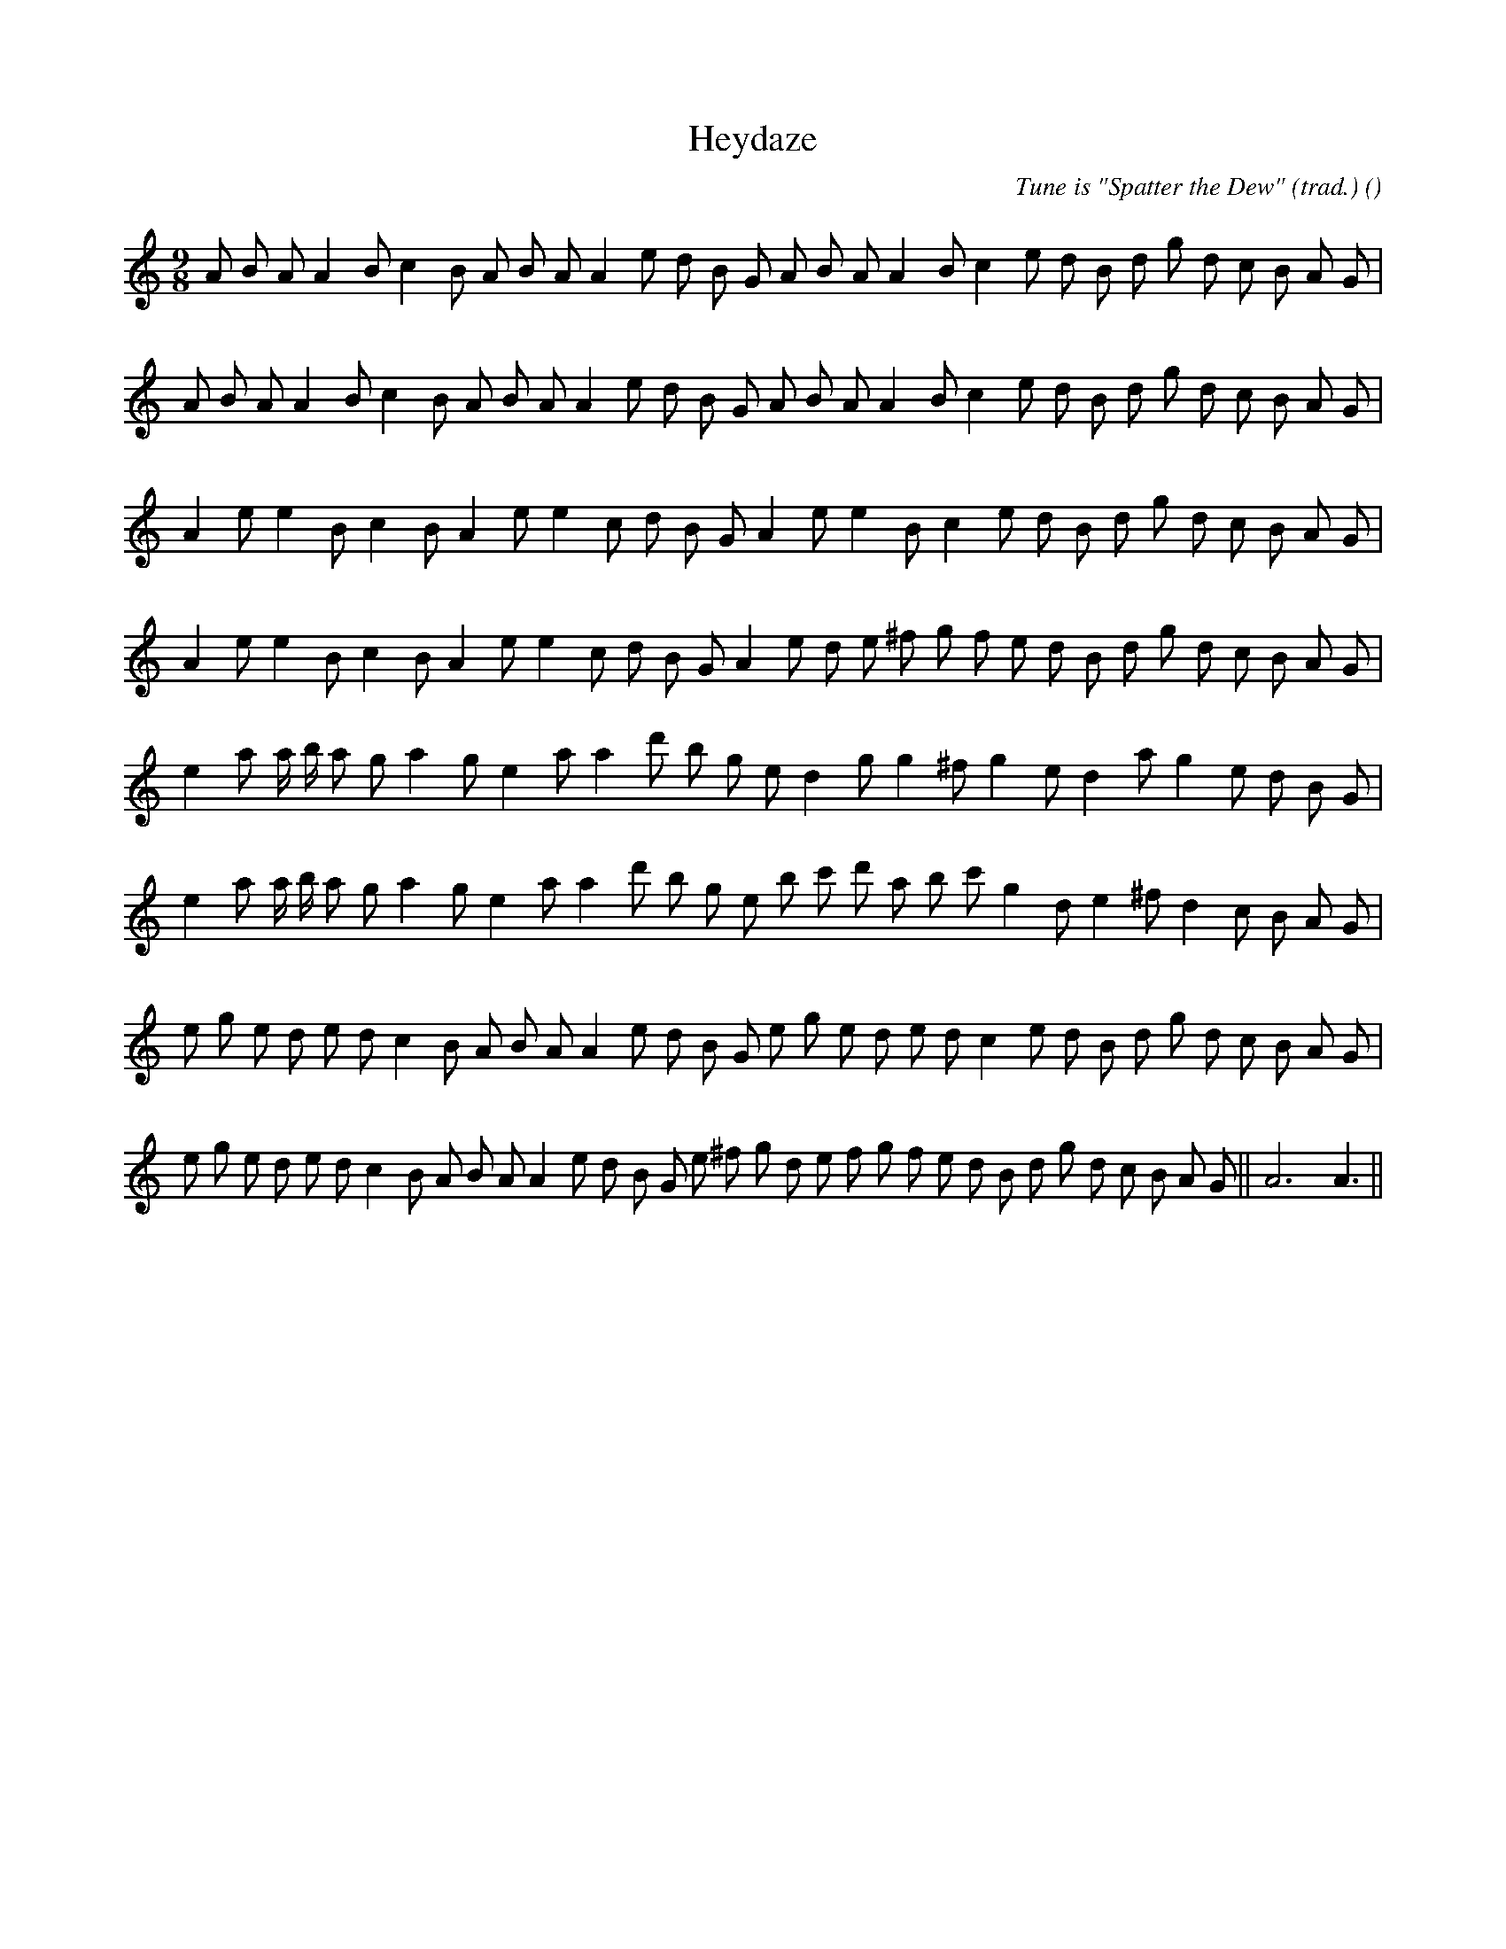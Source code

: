 X:1
T: Heydaze
N:
C:Tune is "Spatter the Dew" (trad.)
S:
A:
O:
R:
M:9/8
K:Am
I:speed 150
%W: A1
% voice 1 (1 lines, 31 notes)
K:Am
M:9/8
L:1/16
A2 B2 A2 A4 B2 c4 B2 A2 B2 A2 A4 e2 d2 B2 G2 A2 B2 A2 A4 B2 c4 e2 d2 B2 d2 g2 d2 c2 B2 A2 G2 |
%W: A2
% voice 1 (1 lines, 31 notes)
A2 B2 A2 A4 B2 c4 B2 A2 B2 A2 A4 e2 d2 B2 G2 A2 B2 A2 A4 B2 c4 e2 d2 B2 d2 g2 d2 c2 B2 A2 G2 |
%W: B1
% voice 1 (1 lines, 28 notes)
A4 e2 e4 B2 c4 B2 A4 e2 e4 c2 d2 B2 G2 A4 e2 e4 B2 c4 e2 d2 B2 d2 g2 d2 c2 B2 A2 G2 |
%W: B2
% voice 1 (1 lines, 30 notes)
A4 e2 e4 B2 c4 B2 A4 e2 e4 c2 d2 B2 G2 A4 e2 d2 e2 ^f2 g2 f2 e2 d2 B2 d2 g2 d2 c2 B2 A2 G2 |
%W: C1
% voice 1 (1 lines, 28 notes)
e4 a2 a b a2 g2 a4 g2 e4 a2 a4 d'2 b2 g2 e2 d4 g2 g4 ^f2 g4 e2 d4 a2 g4 e2 d2 B2 G2 |
%W: C2
% voice 1 (1 lines, 30 notes)
e4 a2 a b a2 g2 a4 g2 e4 a2 a4 d'2 b2 g2 e2 b2 c'2 d'2 a2 b2 c'2 g4 d2 e4 ^f2 d4 c2 B2 A2 G2 |
%W: D1
% voice 1 (1 lines, 33 notes)
e2 g2 e2 d2 e2 d2 c4 B2 A2 B2 A2 A4 e2 d2 B2 G2 e2 g2 e2 d2 e2 d2 c4 e2 d2 B2 d2 g2 d2 c2 B2 A2 G2 |
%W: D2                                                                               FINAL
% voice 1 (1 lines, 36 notes)
e2 g2 e2 d2 e2 d2 c4 B2 A2 B2 A2 A4 e2 d2 B2 G2 e2 ^f2 g2 d2 e2 f2 g2 f2 e2 d2 B2 d2 g2 d2 c2 B2 A2 G2 ||A12A6||
